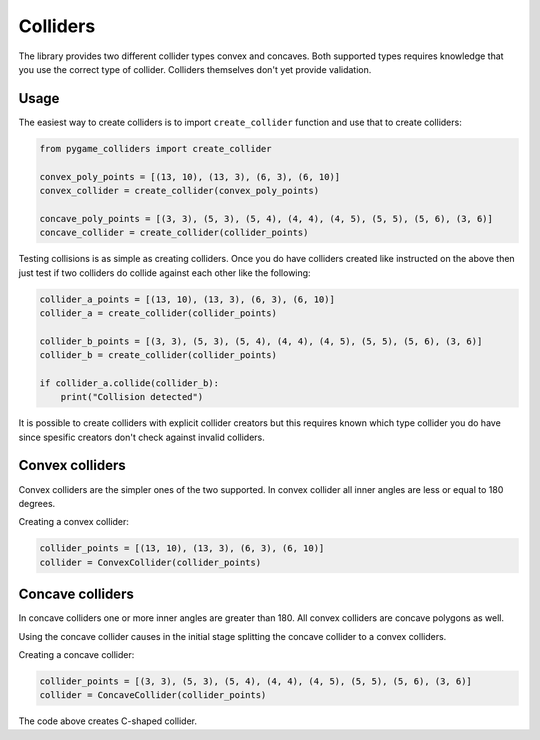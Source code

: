 Colliders
=========

The library provides two different collider types convex and concaves.
Both supported types requires knowledge that you use the correct type of
collider. Colliders themselves don't yet provide validation.

Usage
-----

.. versionchanged:: 0.1.4

The easiest way to create colliders is to import ``create_collider`` function
and use that to create colliders:

.. code-block:: python

    from pygame_colliders import create_collider

    convex_poly_points = [(13, 10), (13, 3), (6, 3), (6, 10)]
    convex_collider = create_collider(convex_poly_points)

    concave_poly_points = [(3, 3), (5, 3), (5, 4), (4, 4), (4, 5), (5, 5), (5, 6), (3, 6)]
    concave_collider = create_collider(collider_points)

Testing collisions is as simple as creating colliders. Once you do have
colliders created like instructed on the above then just test if two colliders
do collide against each other like the following:

.. code-block:: python

    collider_a_points = [(13, 10), (13, 3), (6, 3), (6, 10)]
    collider_a = create_collider(collider_points)

    collider_b_points = [(3, 3), (5, 3), (5, 4), (4, 4), (4, 5), (5, 5), (5, 6), (3, 6)]
    collider_b = create_collider(collider_points)

    if collider_a.collide(collider_b):
        print("Collision detected")

It is possible to create colliders with explicit collider creators but this
requires known which type collider you do have since spesific creators don't
check against invalid colliders.

Convex colliders
----------------

Convex colliders are the simpler ones of the two supported. In convex collider
all inner angles are less or equal to 180 degrees.

Creating a convex collider:

.. code-block:: python

    collider_points = [(13, 10), (13, 3), (6, 3), (6, 10)]
    collider = ConvexCollider(collider_points)

.. seealso::
    Math Open Reference provides `interactive tool <https://www.mathopenref.com/polygonconvex.html>`_
    to try out convex polygons.

Concave colliders
-----------------

In concave colliders one or more inner angles are greater than 180. All
convex colliders are concave polygons as well.

Using the concave collider causes in the initial stage splitting the concave
collider to a convex colliders.

Creating a concave collider:

.. code-block:: python

    collider_points = [(3, 3), (5, 3), (5, 4), (4, 4), (4, 5), (5, 5), (5, 6), (3, 6)]
    collider = ConcaveCollider(collider_points)

The code above creates C-shaped collider.

.. seealso::
    Math Open Reference provides `interactive tool <https://www.mathopenref.com/polygonconcave.html>`_
    to try out concave polygons.

